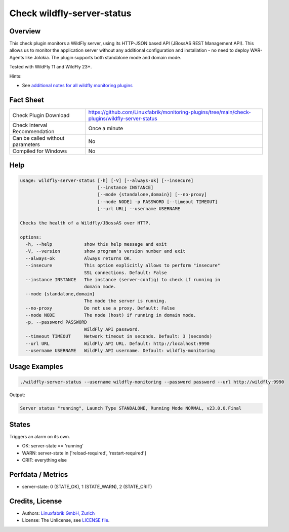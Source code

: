 Check wildfly-server-status
===========================

Overview
--------

This check plugin monitors a WildFly server, using its HTTP-JSON based API (JBossAS REST Management API). This allows us to monitor the application server without any additional configuration and installation - no need to deploy WAR-Agents like Jolokia. The plugin supports both standalone mode and domain mode.

Tested with WildFly 11 and WildFly 23+.

Hints:

* See `additional notes for all wildfly monitoring plugins <https://github.com/Linuxfabrik/monitoring-plugins/blob/main/PLUGINS-WILDFLY.rst>`_


Fact Sheet
----------

.. csv-table::
    :widths: 30, 70

    "Check Plugin Download",                "https://github.com/Linuxfabrik/monitoring-plugins/tree/main/check-plugins/wildfly-server-status"
    "Check Interval Recommendation",        "Once a minute"
    "Can be called without parameters",     "No"
    "Compiled for Windows",                 "No"


Help
----

.. code-block:: text

    usage: wildfly-server-status [-h] [-V] [--always-ok] [--insecure]
                                 [--instance INSTANCE]
                                 [--mode {standalone,domain}] [--no-proxy]
                                 [--node NODE] -p PASSWORD [--timeout TIMEOUT]
                                 [--url URL] --username USERNAME

    Checks the health of a Wildfly/JBossAS over HTTP.

    options:
      -h, --help            show this help message and exit
      -V, --version         show program's version number and exit
      --always-ok           Always returns OK.
      --insecure            This option explicitly allows to perform "insecure"
                            SSL connections. Default: False
      --instance INSTANCE   The instance (server-config) to check if running in
                            domain mode.
      --mode {standalone,domain}
                            The mode the server is running.
      --no-proxy            Do not use a proxy. Default: False
      --node NODE           The node (host) if running in domain mode.
      -p, --password PASSWORD
                            WildFly API password.
      --timeout TIMEOUT     Network timeout in seconds. Default: 3 (seconds)
      --url URL             WildFly API URL. Default: http://localhost:9990
      --username USERNAME   WildFly API username. Default: wildfly-monitoring


Usage Examples
--------------

.. code-block:: bash

    ./wildfly-server-status --username wildfly-monitoring --password password --url http://wildfly:9990

Output:

.. code-block:: text

    Server status "running", Launch Type STANDALONE, Running Mode NORMAL, v23.0.0.Final


States
------

Triggers an alarm on its own.

* OK: server-state == 'running'
* WARN: server-state in ['reload-required', 'restart-required']
* CRIT: everything else


Perfdata / Metrics
------------------

* server-state: 0 (STATE_OK), 1 (STATE_WARN), 2 (STATE_CRIT)



Credits, License
----------------

* Authors: `Linuxfabrik GmbH, Zurich <https://www.linuxfabrik.ch>`_
* License: The Unlicense, see `LICENSE file <https://unlicense.org/>`_.
